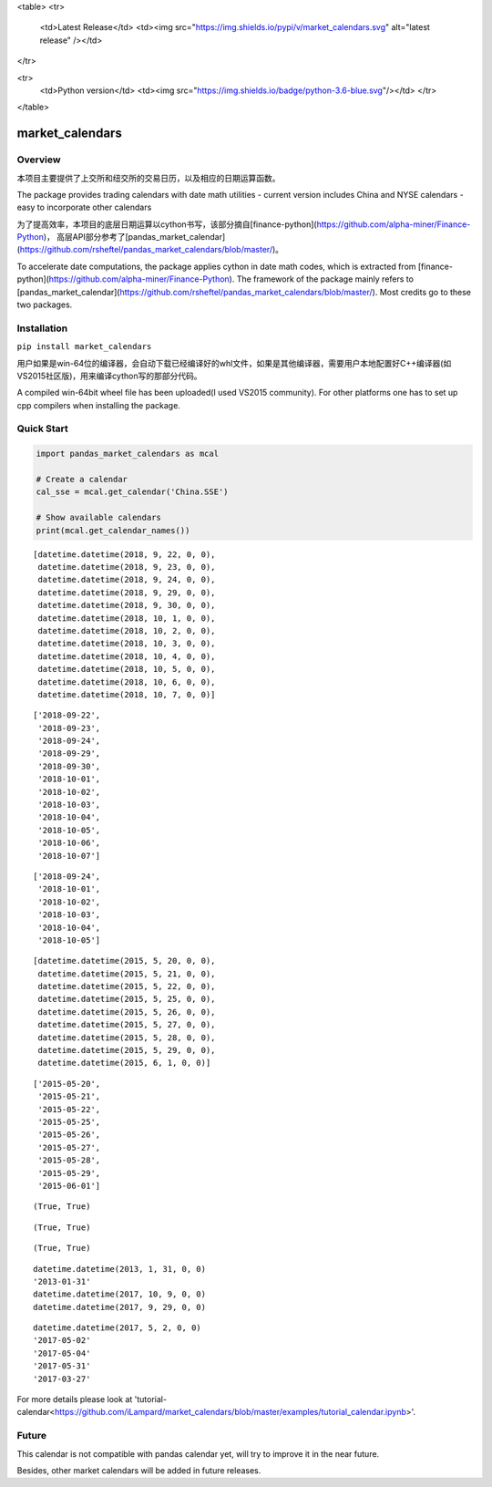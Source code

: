 <table>
<tr>
  <td>Latest Release</td>
  <td><img src="https://img.shields.io/pypi/v/market_calendars.svg" alt="latest release" /></td>
</tr>

<tr>
  <td>Python version</td>
  <td><img src="https://img.shields.io/badge/python-3.6-blue.svg"/></td>
  </tr>

</table>


market_calendars
=================


Overview
--------
本项目主要提供了上交所和纽交所的交易日历，以及相应的日期运算函数。

The package provides trading calendars with date math utilities
- current version includes China and NYSE calendars
- easy to incorporate other calendars

为了提高效率，本项目的底层日期运算以cython书写，该部分摘自[finance-python](https://github.com/alpha-miner/Finance-Python)， 高层API部分参考了[pandas_market_calendar](https://github.com/rsheftel/pandas_market_calendars/blob/master/)。

To accelerate date computations, the package applies cython in date math codes, which is extracted from [finance-python](https://github.com/alpha-miner/Finance-Python).
The framework of the package mainly refers to [pandas_market_calendar](https://github.com/rsheftel/pandas_market_calendars/blob/master/). Most credits go to these two packages.


Installation
------------

``pip install market_calendars``

用户如果是win-64位的编译器，会自动下载已经编译好的whl文件，如果是其他编译器，需要用户本地配置好C++编译器(如VS2015社区版)，用来编译cython写的那部分代码。

A compiled win-64bit wheel file has been uploaded(I used VS2015 community). For other platforms one has to set up cpp compilers when installing the package.


Quick Start
-----------
.. code:: python

    import pandas_market_calendars as mcal

    # Create a calendar
    cal_sse = mcal.get_calendar('China.SSE')

    # Show available calendars
    print(mcal.get_calendar_names())

.. code:: python
    # return holidays in datetime format by default
    cal_sse.holidays('2018-09-20', '2018-10-10')

.. parsed-literal::
    [datetime.datetime(2018, 9, 22, 0, 0),
     datetime.datetime(2018, 9, 23, 0, 0),
     datetime.datetime(2018, 9, 24, 0, 0),
     datetime.datetime(2018, 9, 29, 0, 0),
     datetime.datetime(2018, 9, 30, 0, 0),
     datetime.datetime(2018, 10, 1, 0, 0),
     datetime.datetime(2018, 10, 2, 0, 0),
     datetime.datetime(2018, 10, 3, 0, 0),
     datetime.datetime(2018, 10, 4, 0, 0),
     datetime.datetime(2018, 10, 5, 0, 0),
     datetime.datetime(2018, 10, 6, 0, 0),
     datetime.datetime(2018, 10, 7, 0, 0)]

.. code:: python
    # return holidays in string format, by default including weekends
    cal_sse.holidays('2018-09-20', '2018-10-10', return_string=True)

.. parsed-literal::
    ['2018-09-22',
     '2018-09-23',
     '2018-09-24',
     '2018-09-29',
     '2018-09-30',
     '2018-10-01',
     '2018-10-02',
     '2018-10-03',
     '2018-10-04',
     '2018-10-05',
     '2018-10-06',
     '2018-10-07']

.. code:: python
    # return holidays in string format, excluding weekends
    cal_sse.holidays('2018-09-20', '2018-10-10', return_string=True, include_weekends=False)

.. parsed-literal::
    ['2018-09-24',
     '2018-10-01',
     '2018-10-02',
     '2018-10-03',
     '2018-10-04',
     '2018-10-05']

.. code:: python
   # return biz days in datetime format
   cal_sse.biz_days('2015-05-20', '2015-06-01')

.. parsed-literal::
   [datetime.datetime(2015, 5, 20, 0, 0),
    datetime.datetime(2015, 5, 21, 0, 0),
    datetime.datetime(2015, 5, 22, 0, 0),
    datetime.datetime(2015, 5, 25, 0, 0),
    datetime.datetime(2015, 5, 26, 0, 0),
    datetime.datetime(2015, 5, 27, 0, 0),
    datetime.datetime(2015, 5, 28, 0, 0),
    datetime.datetime(2015, 5, 29, 0, 0),
    datetime.datetime(2015, 6, 1, 0, 0)]

.. code:: python
   # return biz days in string format
    cal_sse.biz_days('2015-05-20', '2015-06-01', return_string=True)

.. parsed-literal::
    ['2015-05-20',
     '2015-05-21',
     '2015-05-22',
     '2015-05-25',
     '2015-05-26',
     '2015-05-27',
     '2015-05-28',
     '2015-05-29',
     '2015-06-01']

.. code:: python
   cal_sse.is_holiday('2016-10-01'), cal_sse.is_holiday('2014/9/21')

.. parsed-literal::
   (True, True)

.. code:: python
   cal_sse.is_weekend('2014-01-25'), cal_sse.is_weekend('2011/12/31')

.. parsed-literal::
   (True, True)

.. code:: python
   cal_sse.is_end_of_month('2011-12-30'), cal_sse.is_end_of_month('20120131')

.. parsed-literal::
   (True, True)

.. code:: python
   cal_sse.adjust_date('20130131')
   cal_sse.adjust_date('20130131', return_string=True)
   cal_sse.adjust_date('2017/10/01')
   cal_sse.adjust_date('2017/10/01', convention=2)

.. parsed-literal::
   datetime.datetime(2013, 1, 31, 0, 0)
   '2013-01-31'
   datetime.datetime(2017, 10, 9, 0, 0)
   datetime.datetime(2017, 9, 29, 0, 0)

.. code:: python
   cal_sse.advance_date('20170427', '2b')
   cal_sse.advance_date('20170427', '2b', return_string=True)
   cal_sse.advance_date('20170427', '1w', return_string=True)
   cal_sse.advance_date('20170427', '1m', return_string=True)
   cal_sse.advance_date('20170427', '-1m', return_string=True)

.. parsed-literal::
   datetime.datetime(2017, 5, 2, 0, 0)
   '2017-05-02'
   '2017-05-04'
   '2017-05-31'
   '2017-03-27'

.. code:: python
   # return a list of weekly dates from '2018-01-05' to '2018-02-01'
   cal_sse.schedule('2018-01-05', '2018-02-01', '1w', return_string=True, date_generation_rule=2)
   ['2018-01-05', '2018-01-12', '2018-01-19', '2018-01-26', '2018-02-01']


For more details please look at 'tutorial-calendar<https://github.com/iLampard/market_calendars/blob/master/examples/tutorial_calendar.ipynb>'.

Future
------
This calendar is not compatible with pandas calendar yet, will try to improve it in the near future.

Besides, other market calendars will be added in future releases.